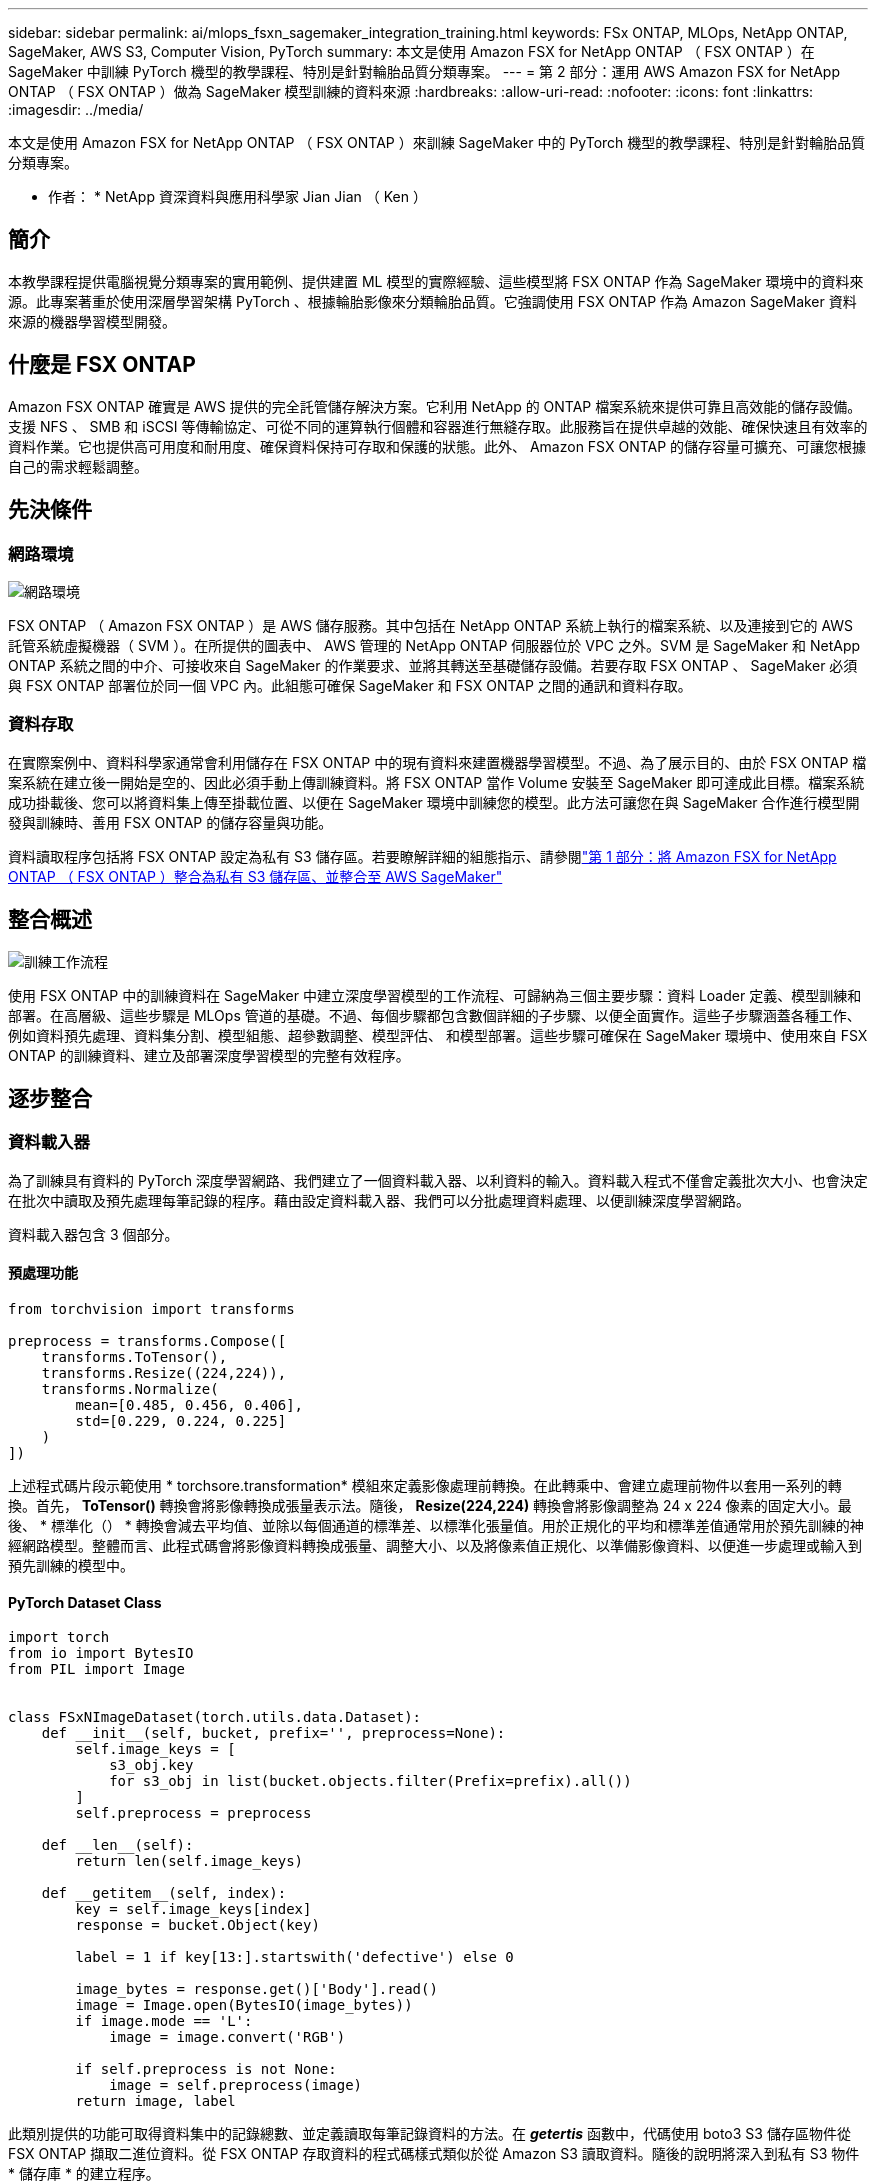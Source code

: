 ---
sidebar: sidebar 
permalink: ai/mlops_fsxn_sagemaker_integration_training.html 
keywords: FSx ONTAP, MLOps, NetApp ONTAP, SageMaker, AWS S3, Computer Vision, PyTorch 
summary: 本文是使用 Amazon FSX for NetApp ONTAP （ FSX ONTAP ）在 SageMaker 中訓練 PyTorch 機型的教學課程、特別是針對輪胎品質分類專案。 
---
= 第 2 部分：運用 AWS Amazon FSX for NetApp ONTAP （ FSX ONTAP ）做為 SageMaker 模型訓練的資料來源
:hardbreaks:
:allow-uri-read: 
:nofooter: 
:icons: font
:linkattrs: 
:imagesdir: ../media/


[role="lead"]
本文是使用 Amazon FSX for NetApp ONTAP （ FSX ONTAP ）來訓練 SageMaker 中的 PyTorch 機型的教學課程、特別是針對輪胎品質分類專案。

* 作者： *
NetApp 資深資料與應用科學家 Jian Jian （ Ken ）



== 簡介

本教學課程提供電腦視覺分類專案的實用範例、提供建置 ML 模型的實際經驗、這些模型將 FSX ONTAP 作為 SageMaker 環境中的資料來源。此專案著重於使用深層學習架構 PyTorch 、根據輪胎影像來分類輪胎品質。它強調使用 FSX ONTAP 作為 Amazon SageMaker 資料來源的機器學習模型開發。



== 什麼是 FSX ONTAP

Amazon FSX ONTAP 確實是 AWS 提供的完全託管儲存解決方案。它利用 NetApp 的 ONTAP 檔案系統來提供可靠且高效能的儲存設備。支援 NFS 、 SMB 和 iSCSI 等傳輸協定、可從不同的運算執行個體和容器進行無縫存取。此服務旨在提供卓越的效能、確保快速且有效率的資料作業。它也提供高可用度和耐用度、確保資料保持可存取和保護的狀態。此外、 Amazon FSX ONTAP 的儲存容量可擴充、可讓您根據自己的需求輕鬆調整。



== 先決條件



=== 網路環境

image:mlops_fsxn_sagemaker_integration_training_0.png["網路環境"]

FSX ONTAP （ Amazon FSX ONTAP ）是 AWS 儲存服務。其中包括在 NetApp ONTAP 系統上執行的檔案系統、以及連接到它的 AWS 託管系統虛擬機器（ SVM ）。在所提供的圖表中、 AWS 管理的 NetApp ONTAP 伺服器位於 VPC 之外。SVM 是 SageMaker 和 NetApp ONTAP 系統之間的中介、可接收來自 SageMaker 的作業要求、並將其轉送至基礎儲存設備。若要存取 FSX ONTAP 、 SageMaker 必須與 FSX ONTAP 部署位於同一個 VPC 內。此組態可確保 SageMaker 和 FSX ONTAP 之間的通訊和資料存取。



=== 資料存取

在實際案例中、資料科學家通常會利用儲存在 FSX ONTAP 中的現有資料來建置機器學習模型。不過、為了展示目的、由於 FSX ONTAP 檔案系統在建立後一開始是空的、因此必須手動上傳訓練資料。將 FSX ONTAP 當作 Volume 安裝至 SageMaker 即可達成此目標。檔案系統成功掛載後、您可以將資料集上傳至掛載位置、以便在 SageMaker 環境中訓練您的模型。此方法可讓您在與 SageMaker 合作進行模型開發與訓練時、善用 FSX ONTAP 的儲存容量與功能。

資料讀取程序包括將 FSX ONTAP 設定為私有 S3 儲存區。若要瞭解詳細的組態指示、請參閱link:./mlops_fsxn_s3_integration.html["第 1 部分：將 Amazon FSX for NetApp ONTAP （ FSX ONTAP ）整合為私有 S3 儲存區、並整合至 AWS SageMaker"]



== 整合概述

image:mlops_fsxn_sagemaker_integration_training_1.png["訓練工作流程"]

使用 FSX ONTAP 中的訓練資料在 SageMaker 中建立深度學習模型的工作流程、可歸納為三個主要步驟：資料 Loader 定義、模型訓練和部署。在高層級、這些步驟是 MLOps 管道的基礎。不過、每個步驟都包含數個詳細的子步驟、以便全面實作。這些子步驟涵蓋各種工作、例如資料預先處理、資料集分割、模型組態、超參數調整、模型評估、 和模型部署。這些步驟可確保在 SageMaker 環境中、使用來自 FSX ONTAP 的訓練資料、建立及部署深度學習模型的完整有效程序。



== 逐步整合



=== 資料載入器

為了訓練具有資料的 PyTorch 深度學習網路、我們建立了一個資料載入器、以利資料的輸入。資料載入程式不僅會定義批次大小、也會決定在批次中讀取及預先處理每筆記錄的程序。藉由設定資料載入器、我們可以分批處理資料處理、以便訓練深度學習網路。

資料載入器包含 3 個部分。



==== 預處理功能

[source, python]
----
from torchvision import transforms

preprocess = transforms.Compose([
    transforms.ToTensor(),
    transforms.Resize((224,224)),
    transforms.Normalize(
        mean=[0.485, 0.456, 0.406],
        std=[0.229, 0.224, 0.225]
    )
])
----
上述程式碼片段示範使用 * torchsore.transformation* 模組來定義影像處理前轉換。在此轉乘中、會建立處理前物件以套用一系列的轉換。首先， *ToTensor()* 轉換會將影像轉換成張量表示法。隨後， *Resize(224,224)* 轉換會將影像調整為 24 x 224 像素的固定大小。最後、 * 標準化（） * 轉換會減去平均值、並除以每個通道的標準差、以標準化張量值。用於正規化的平均和標準差值通常用於預先訓練的神經網路模型。整體而言、此程式碼會將影像資料轉換成張量、調整大小、以及將像素值正規化、以準備影像資料、以便進一步處理或輸入到預先訓練的模型中。



==== PyTorch Dataset Class

[source, python]
----
import torch
from io import BytesIO
from PIL import Image


class FSxNImageDataset(torch.utils.data.Dataset):
    def __init__(self, bucket, prefix='', preprocess=None):
        self.image_keys = [
            s3_obj.key
            for s3_obj in list(bucket.objects.filter(Prefix=prefix).all())
        ]
        self.preprocess = preprocess

    def __len__(self):
        return len(self.image_keys)

    def __getitem__(self, index):
        key = self.image_keys[index]
        response = bucket.Object(key)

        label = 1 if key[13:].startswith('defective') else 0

        image_bytes = response.get()['Body'].read()
        image = Image.open(BytesIO(image_bytes))
        if image.mode == 'L':
            image = image.convert('RGB')

        if self.preprocess is not None:
            image = self.preprocess(image)
        return image, label
----
此類別提供的功能可取得資料集中的記錄總數、並定義讀取每筆記錄資料的方法。在 *__getertis__* 函數中，代碼使用 boto3 S3 儲存區物件從 FSX ONTAP 擷取二進位資料。從 FSX ONTAP 存取資料的程式碼樣式類似於從 Amazon S3 讀取資料。隨後的說明將深入到私有 S3 物件 * 儲存庫 * 的建立程序。



==== 將 FSX ONTAP 做為私有 S3 儲存庫

[source, python]
----
seed = 77                                                   # Random seed
bucket_name = '<Your ONTAP bucket name>'                    # The bucket name in ONTAP
aws_access_key_id = '<Your ONTAP bucket key id>'            # Please get this credential from ONTAP
aws_secret_access_key = '<Your ONTAP bucket access key>'    # Please get this credential from ONTAP
fsx_endpoint_ip = '<Your FSx ONTAP IP address>'                  # Please get this IP address from FSXN
----
[source, python]
----
import boto3

# Get session info
region_name = boto3.session.Session().region_name

# Initialize Fsxn S3 bucket object
# --- Start integrating SageMaker with FSXN ---
# This is the only code change we need to incorporate SageMaker with FSXN
s3_client: boto3.client = boto3.resource(
    's3',
    region_name=region_name,
    aws_access_key_id=aws_access_key_id,
    aws_secret_access_key=aws_secret_access_key,
    use_ssl=False,
    endpoint_url=f'http://{fsx_endpoint_ip}',
    config=boto3.session.Config(
        signature_version='s3v4',
        s3={'addressing_style': 'path'}
    )
)
# s3_client = boto3.resource('s3')
bucket = s3_client.Bucket(bucket_name)
# --- End integrating SageMaker with FSXN ---
----
若要從 SageMaker 中的 FSX ONTAP 讀取資料、會建立使用 S3 傳輸協定指向 FSX ONTAP 儲存設備的處理常式。如此可將 FSX ONTAP 視為私有 S3 儲存區。處理常式組態包括指定 FSX ONTAP SVM 的 IP 位址、貯體名稱和必要的認證。有關獲取這些配置項目的詳細說明，請參閱上的文檔link:mlops_fsxn_s3_integration.html["第 1 部分：將 Amazon FSX for NetApp ONTAP （ FSX ONTAP ）整合為私有 S3 儲存區、並整合至 AWS SageMaker"]。

在上述範例中、貯體物件用於產生 PyTorch 資料集物件。後續章節將進一步說明 DataSet 物件。



==== PyTorch Data Loader

[source, python]
----
from torch.utils.data import DataLoader
torch.manual_seed(seed)

# 1. Hyperparameters
batch_size = 64

# 2. Preparing for the dataset
dataset = FSxNImageDataset(bucket, 'dataset/tyre', preprocess=preprocess)

train, test = torch.utils.data.random_split(dataset, [1500, 356])

data_loader = DataLoader(dataset, batch_size=batch_size, shuffle=True)
----
在所提供的範例中、會指定 64 個批次大小、表示每個批次將包含 64 個記錄。結合 PyTorch * Dataset* 課程、預處理功能和訓練批次大小、我們獲得訓練用的資料載入器。此資料載入器可協助在訓練階段中分批重複資料集的程序。



=== 示範訓練

[source, python]
----
from torch import nn


class TyreQualityClassifier(nn.Module):
    def __init__(self):
        super().__init__()
        self.model = nn.Sequential(
            nn.Conv2d(3,32,(3,3)),
            nn.ReLU(),
            nn.Conv2d(32,32,(3,3)),
            nn.ReLU(),
            nn.Conv2d(32,64,(3,3)),
            nn.ReLU(),
            nn.Flatten(),
            nn.Linear(64*(224-6)*(224-6),2)
        )
    def forward(self, x):
        return self.model(x)
----
[source, python]
----
import datetime

num_epochs = 2
device = torch.device('cuda' if torch.cuda.is_available() else 'cpu')

model = TyreQualityClassifier()
fn_loss = torch.nn.CrossEntropyLoss()
optimizer = torch.optim.Adam(model.parameters(), lr=1e-3)


model.to(device)
for epoch in range(num_epochs):
    for idx, (X, y) in enumerate(data_loader):
        X = X.to(device)
        y = y.to(device)

        y_hat = model(X)

        loss = fn_loss(y_hat, y)
        optimizer.zero_grad()
        loss.backward()
        optimizer.step()
        current_time = datetime.datetime.now().strftime("%Y-%m-%d %H:%M:%S")
        print(f"Current Time: {current_time} - Epoch [{epoch+1}/{num_epochs}]- Batch [{idx + 1}] - Loss: {loss}", end='\r')
----
此程式碼可實作標準的 PyTorch 訓練程序。它定義了一個稱為 *TireQualityClassifier* 的神經網路模型、使用卷積層和線性層來分類輪胎品質。訓練循環會反覆循環資料批次、計算遺失、並使用反向傳播和最佳化來更新模型參數。此外、它會列印目前時間、時期、批次和遺失、以供監控。



=== 建構部署模式



==== 部署

[source, python]
----
import io
import os
import tarfile
import sagemaker

# 1. Save the PyTorch model to memory
buffer_model = io.BytesIO()
traced_model = torch.jit.script(model)
torch.jit.save(traced_model, buffer_model)

# 2. Upload to AWS S3
sagemaker_session = sagemaker.Session()
bucket_name_default = sagemaker_session.default_bucket()
model_name = f'tyre_quality_classifier.pth'

# 2.1. Zip PyTorch model into tar.gz file
buffer_zip = io.BytesIO()
with tarfile.open(fileobj=buffer_zip, mode="w:gz") as tar:
    # Add PyTorch pt file
    file_name = os.path.basename(model_name)
    file_name_with_extension = os.path.split(file_name)[-1]
    tarinfo = tarfile.TarInfo(file_name_with_extension)
    tarinfo.size = len(buffer_model.getbuffer())
    buffer_model.seek(0)
    tar.addfile(tarinfo, buffer_model)

# 2.2. Upload the tar.gz file to S3 bucket
buffer_zip.seek(0)
boto3.resource('s3') \
    .Bucket(bucket_name_default) \
    .Object(f'pytorch/{model_name}.tar.gz') \
    .put(Body=buffer_zip.getvalue())
----
此程式碼會將 PyTorch 模型儲存至 * Amazon S2* 、因為 SageMaker 需要將模型儲存在 S3 中以進行部署。將模型上傳至 * Amazon S2* 、即可讓 SageMaker 存取、讓部署模型的部署和推斷得以實現。

[source, python]
----
import time
from sagemaker.pytorch import PyTorchModel
from sagemaker.predictor import Predictor
from sagemaker.serializers import IdentitySerializer
from sagemaker.deserializers import JSONDeserializer


class TyreQualitySerializer(IdentitySerializer):
    CONTENT_TYPE = 'application/x-torch'

    def serialize(self, data):
        transformed_image = preprocess(data)
        tensor_image = torch.Tensor(transformed_image)

        serialized_data = io.BytesIO()
        torch.save(tensor_image, serialized_data)
        serialized_data.seek(0)
        serialized_data = serialized_data.read()

        return serialized_data


class TyreQualityPredictor(Predictor):
    def __init__(self, endpoint_name, sagemaker_session):
        super().__init__(
            endpoint_name,
            sagemaker_session=sagemaker_session,
            serializer=TyreQualitySerializer(),
            deserializer=JSONDeserializer(),
        )

sagemaker_model = PyTorchModel(
    model_data=f's3://{bucket_name_default}/pytorch/{model_name}.tar.gz',
    role=sagemaker.get_execution_role(),
    framework_version='2.0.1',
    py_version='py310',
    predictor_cls=TyreQualityPredictor,
    entry_point='inference.py',
    source_dir='code',
)

timestamp = int(time.time())
pytorch_endpoint_name = '{}-{}-{}'.format('tyre-quality-classifier', 'pt', timestamp)
sagemaker_predictor = sagemaker_model.deploy(
    initial_instance_count=1,
    instance_type='ml.p3.2xlarge',
    endpoint_name=pytorch_endpoint_name
)
----
此程式碼有助於在 SageMaker 上部署 PyTorch 模型。它定義了自訂序列化器 * TireQualitySerializer* 、可將輸入資料預先處理並序列化為 PyTorch Tensor 。*TireQualityPredictor* 類是一種自定義的謂詞，它使用定義的序列化器和 *JSONDeserializer* 。程式碼也會建立一個 * PyTorchModel* 物件、以指定模型的 S3 位置、 IAM 角色、架構版本和推斷的進入點。程式碼會產生時間戳記、並根據模型和時間戳記來建構端點名稱。最後、使用部署方法來部署模型、指定執行個體數、執行個體類型和產生的端點名稱。如此一來、即可部署並存取 PyTorch 模型、以供 SageMaker 的推斷。



==== 推斷

[source, python]
----
image_object = list(bucket.objects.filter('dataset/tyre'))[0].get()
image_bytes = image_object['Body'].read()

with Image.open(with Image.open(BytesIO(image_bytes)) as image:
    predicted_classes = sagemaker_predictor.predict(image)

    print(predicted_classes)
----
這是使用已部署端點進行推斷的範例。
